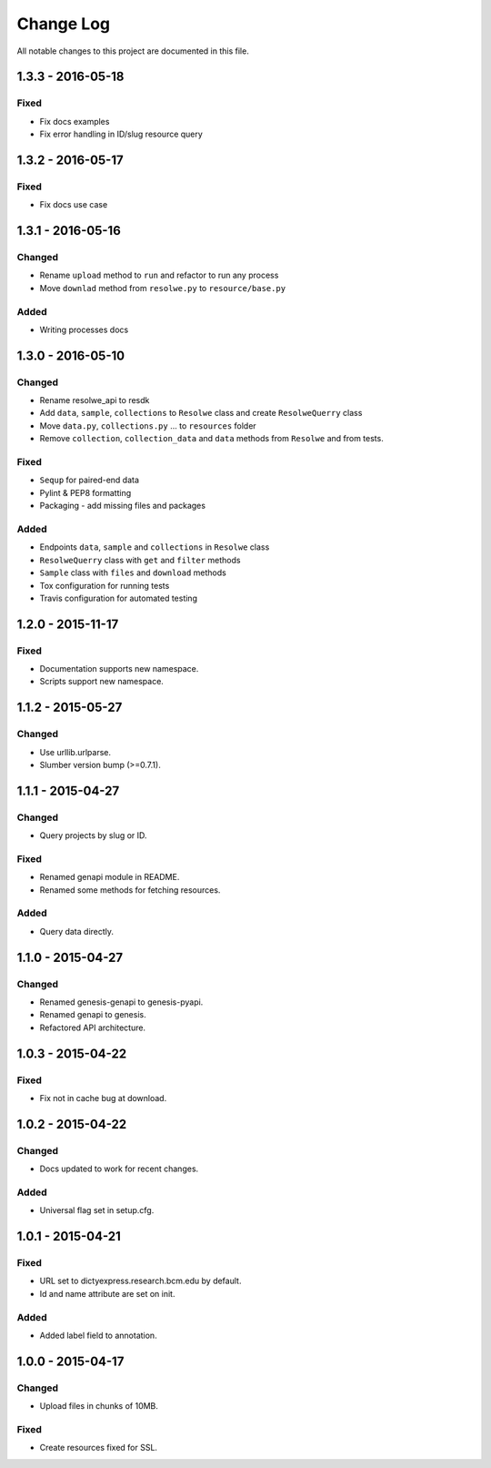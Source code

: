 ##########
Change Log
##########

All notable changes to this project are documented in this file.


==================
1.3.3 - 2016-05-18
==================

Fixed
-----
* Fix docs examples
* Fix error handling in ID/slug resource query


==================
1.3.2 - 2016-05-17
==================

Fixed
-----
* Fix docs use case


==================
1.3.1 - 2016-05-16
==================

Changed
-------
* Rename ``upload`` method to ``run`` and refactor to run any process
* Move ``downlad`` method from ``resolwe.py`` to ``resource/base.py``

Added
-----
* Writing processes docs


==================
1.3.0 - 2016-05-10
==================

Changed
-------
* Rename resolwe_api to resdk
* Add ``data``, ``sample``, ``collections`` to ``Resolwe`` class and create
  ``ResolweQuerry`` class
* Move ``data.py``, ``collections.py`` ... to ``resources`` folder
* Remove ``collection``, ``collection_data`` and ``data`` methods from
  ``Resolwe`` and from tests.

Fixed
-----
* ``Sequp`` for paired-end data
* Pylint & PEP8 formatting
* Packaging - add missing files and packages

Added
-----
* Endpoints ``data``, ``sample`` and ``collections`` in ``Resolwe`` class
* ``ResolweQuerry`` class with ``get`` and ``filter`` methods
* ``Sample`` class with ``files`` and ``download`` methods
* Tox configuration for running tests
* Travis configuration for automated testing


==================
1.2.0 - 2015-11-17
==================

Fixed
-----
* Documentation supports new namespace.
* Scripts support new namespace.


==================
1.1.2 - 2015-05-27
==================

Changed
-------
* Use urllib.urlparse.
* Slumber version bump (>=0.7.1).


==================
1.1.1 - 2015-04-27
==================

Changed
-------
* Query projects by slug or ID.

Fixed
-----
* Renamed genapi module in README.
* Renamed some methods for fetching resources.

Added
-----
* Query data directly.


==================
1.1.0 - 2015-04-27
==================

Changed
-------
* Renamed genesis-genapi to genesis-pyapi.
* Renamed genapi to genesis.
* Refactored API architecture.


==================
1.0.3 - 2015-04-22
==================

Fixed
-----
* Fix not in cache bug at download.


==================
1.0.2 - 2015-04-22
==================

Changed
-------
* Docs updated to work for recent changes.

Added
-----
* Universal flag set in setup.cfg.


==================
1.0.1 - 2015-04-21
==================

Fixed
-----
* URL set to dictyexpress.research.bcm.edu by default.
* Id and name attribute are set on init.

Added
-----
* Added label field to annotation.


==================
1.0.0 - 2015-04-17
==================

Changed
-------
* Upload files in chunks of 10MB.

Fixed
-----
* Create resources fixed for SSL.
